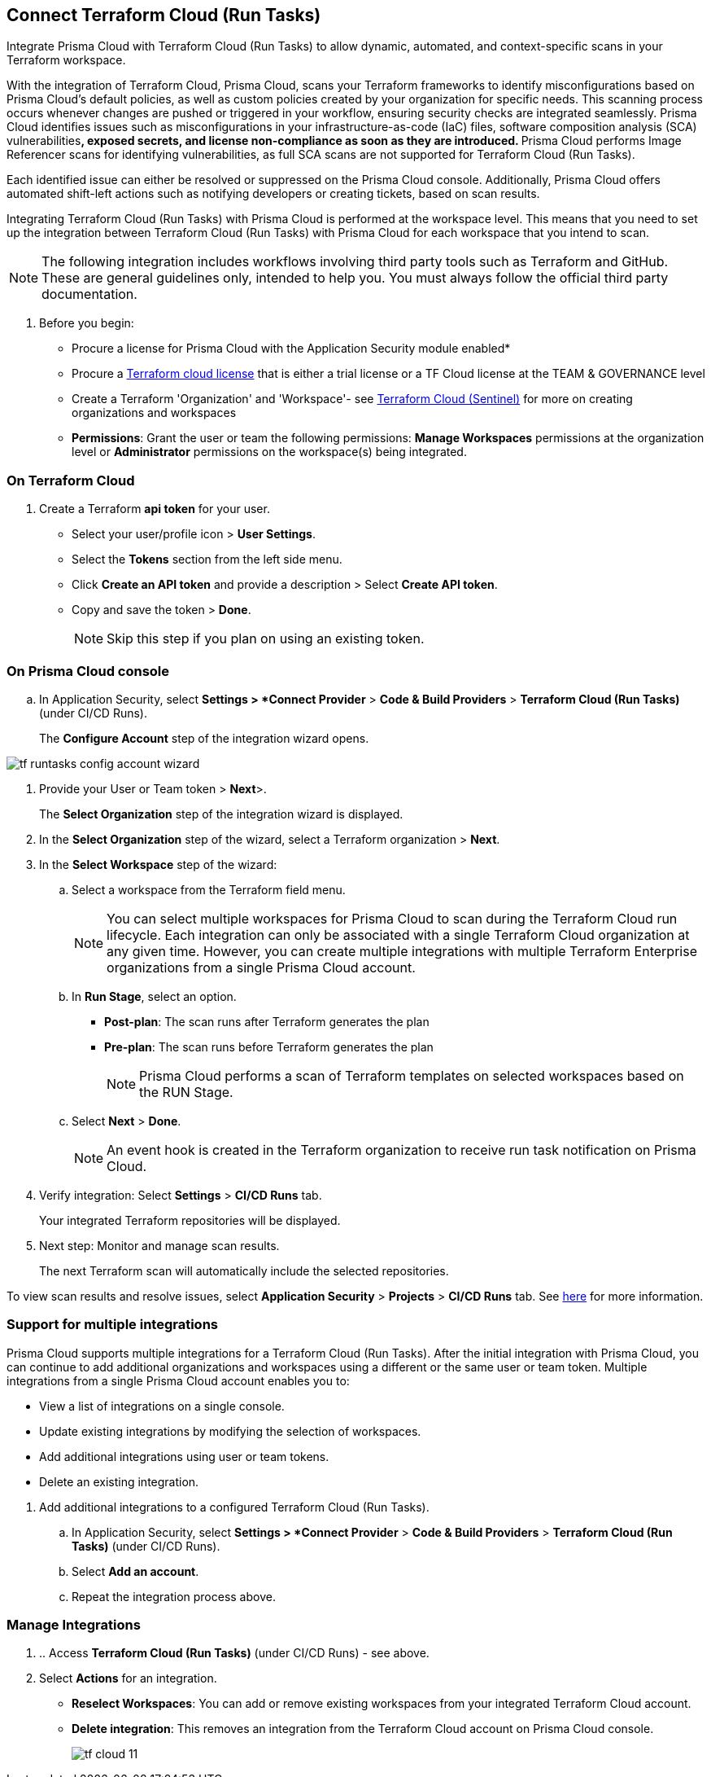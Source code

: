 :topic_type: task

[.task]
== Connect Terraform Cloud (Run Tasks)

Integrate Prisma Cloud with Terraform Cloud (Run Tasks) to allow dynamic, automated, and context-specific scans in your Terraform workspace.

With the integration of Terraform Cloud, Prisma Cloud, scans your Terraform frameworks to identify misconfigurations based on Prisma Cloud's default policies, as well as custom policies created by your organization for specific needs. This scanning process occurs whenever changes are pushed or triggered in your workflow, ensuring security checks are integrated seamlessly. Prisma Cloud identifies issues such as misconfigurations in your infrastructure-as-code (IaC) files, software composition analysis (SCA) vulnerabilities^*^, exposed secrets, and license non-compliance as soon as they are introduced. 
^*^Prisma Cloud performs Image Referencer scans for identifying vulnerabilities, as full SCA scans are not supported for Terraform Cloud (Run Tasks).

Each identified issue can either be resolved or suppressed on the Prisma Cloud console. Additionally, Prisma Cloud offers automated shift-left actions such as notifying developers or creating tickets, based on scan results.

Integrating Terraform Cloud (Run Tasks) with Prisma Cloud is performed at the workspace level. This means that you need to set up the integration between Terraform Cloud (Run Tasks) with Prisma Cloud for each workspace that you intend to scan.

NOTE: The following integration includes workflows involving third party tools such as Terraform and GitHub. These are general guidelines only, intended to help you. You must always follow the official third party documentation.

[.procedure]

. Before you begin:
+
* Procure a license for Prisma Cloud with the Application Security module enabled* 
* Procure a https://www.hashicorp.com/products/terraform/pricing[Terraform cloud license] that is either a trial license or a TF Cloud license at the TEAM & GOVERNANCE level  
* Create a Terraform 'Organization' and 'Workspace'- see xref:add-terraform-cloud-sentinel.adoc[Terraform Cloud (Sentinel)] for more on creating organizations and workspaces
* *Permissions*: Grant the user or team the following permissions: *Manage Workspaces* permissions at the organization level or *Administrator* permissions on the workspace(s) being integrated.


=== On Terraform Cloud

. Create a Terraform *api token* for your user.
+
* Select your user/profile icon > *User Settings*.
* Select the *Tokens* section from the left side menu.
* Click *Create an API token* and provide a description > Select *Create API token*. 
* Copy and save the token > *Done*. 
+
NOTE: Skip this step if you plan on using an existing token. 

=== On Prisma Cloud console

.. In Application Security, select *Settings > *Connect Provider* > *Code & Build Providers* > *Terraform Cloud (Run Tasks)* (under CI/CD Runs).
+
The *Configure Account* step of the integration wizard opens.

image::application-security/tf-runtasks-config-account-wizard.png[]

. Provide your User or Team token > *Next*>.
+
The *Select Organization* step of the integration wizard is displayed.

. In the *Select Organization* step of the wizard, select a Terraform organization > *Next*.
. In the *Select Workspace* step of the wizard: 
.. Select a workspace from the Terraform field menu.
+
NOTE: You can select multiple workspaces for Prisma Cloud to scan during the Terraform Cloud run lifecycle. Each integration can only be associated with a single Terraform Cloud organization at any given time. However, you can create multiple integrations with multiple Terraform Enterprise organizations from a single Prisma Cloud account.

.. In *Run Stage*, select an option.
+
* *Post-plan*: The scan runs after Terraform generates the plan
* *Pre-plan*: The scan runs before Terraform generates the plan
+
NOTE: Prisma Cloud performs a scan of Terraform templates on selected workspaces based on the RUN Stage.

.. Select *Next* > *Done*.
+
NOTE: An event hook is created in the Terraform organization to receive run task notification on Prisma Cloud. 

. Verify integration: Select *Settings* > *CI/CD Runs* tab.
+
Your integrated Terraform repositories will be displayed. 

. Next step: Monitor and manage scan results.
+
The next Terraform scan will automatically include the selected repositories. 

To view scan results and resolve issues, select *Application Security* > *Projects* > *CI/CD Runs* tab. See xref:../../../risk-management/monitor-and-manage-code-build/monitor-code-build-issues.adoc[here] for more information.  

[.task]
=== Support for multiple integrations

Prisma Cloud supports multiple integrations for a Terraform Cloud (Run Tasks). After the initial integration with Prisma Cloud, you can continue to add additional organizations and workspaces using a different or the same user or team token.
Multiple integrations from a single Prisma Cloud account enables you to:

* View a list of integrations on a single console.
* Update existing integrations by modifying the selection of workspaces.
* Add additional integrations using user or team tokens.
* Delete an existing integration.

[.procedure]

. Add additional integrations to a configured Terraform Cloud (Run Tasks).

.. In Application Security, select *Settings > *Connect Provider* > *Code & Build Providers* > *Terraform Cloud (Run Tasks)* (under CI/CD Runs).

.. Select *Add an account*.
.. Repeat the integration process above.

=== Manage Integrations

. .. Access *Terraform Cloud (Run Tasks)* (under CI/CD Runs) - see above.

. Select *Actions* for an integration.

* *Reselect Workspaces*: You can add or remove existing workspaces from your integrated Terraform Cloud account.
* *Delete integration*: This removes an integration from the Terraform Cloud account on Prisma Cloud console.
+
image::application-security/tf-cloud-11.png[]
//+
//NOTE: If you have a single integration within the account, deleting the existing integration will delete the account configuration on Prisma Cloud console.


